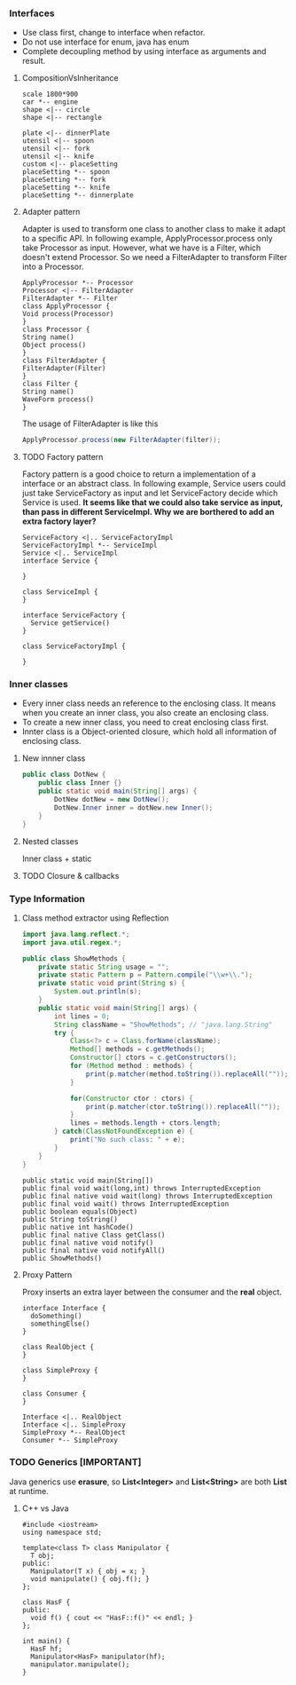 *** Interfaces
- Use class first, change to interface when refactor.
- Do not use interface for enum, java has enum
- Complete decoupling method by using interface as arguments and result.
**** CompositionVsInheritance
#+BEGIN_SRC plantuml :file compositionVsInheritance.png
scale 1800*900
car *-- engine
shape <|-- circle
shape <|-- rectangle

plate <|-- dinnerPlate
utensil <|-- spoon
utensil <|-- fork
utensil <|-- knife
custom <|-- placeSetting
placeSetting *-- spoon
placeSetting *-- fork
placeSetting *-- knife
placeSetting *-- dinnerplate
#+END_SRC

#+RESULTS:
[[file:compositionVsInheritance.png]]

**** Adapter pattern
Adapter is used to transform one class to another class to make it adapt to a specific API. In following example, ApplyProcessor.process only take Processor as input. However, what we have is a Filter, which doesn't extend Processor. So we need a FilterAdapter to transform Filter into a Processor.
#+BEGIN_SRC plantuml :file adapter.png
  ApplyProcessor *-- Processor
  Processor <|-- FilterAdapter
  FilterAdapter *-- Filter
  class ApplyProcessor {
  Void process(Processor)
  }
  class Processor {
  String name()
  Object process()
  }
  class FilterAdapter {
  FilterAdapter(Filter)
  }
  class Filter {
  String name()
  WaveForm process()
  }
#+END_SRC

#+RESULTS:
[[file:adapter.png]]

The usage of FilterAdapter is like this

#+BEGIN_SRC java
  ApplyProcessor.process(new FilterAdapter(filter));
#+END_SRC
**** TODO Factory pattern
Factory pattern is a good choice to return a implementation of a interface or an abstract class. In following example, Service users could just take ServiceFactory as input and let ServiceFactory decide which Service is used. *It seems like that we could also take service as input, than pass in different ServiceImpl. Why we are borthered to add an extra factory layer?*
#+BEGIN_SRC plantuml :file factory.png
  ServiceFactory <|.. ServiceFactoryImpl
  ServiceFactoryImpl *-- ServiceImpl
  Service <|.. ServiceImpl
  interface Service {

  }

  class ServiceImpl {
  }

  interface ServiceFactory {
    Service getService()
  }

  class ServiceFactoryImpl {

  }
#+END_SRC

#+RESULTS:
[[file:factory.png]]

*** Inner classes
- Every inner class needs an reference to the enclosing class. It means when you create an inner class, you also create an enclosing class.
- To create a new inner class, you need to creat enclosing class first.
- Innter class is a Object-oriented closure, which hold all information of enclosing class.
**** New innner class
#+BEGIN_SRC java
  public class DotNew {
      public class Inner {}
      public static void main(String[] args) {
          DotNew dotNew = new DotNew();
          DotNew.Inner inner = dotNew.new Inner();
      }
  }
#+END_SRC

**** Nested classes
Inner class + static

**** TODO Closure & callbacks

*** Type Information
**** Class method extractor using Reflection
#+HEADERS: :classname ShowMethods
#+BEGIN_SRC java :results output :exports both :classname ShowMethods
  import java.lang.reflect.*;
  import java.util.regex.*;

  public class ShowMethods {
      private static String usage = "";
      private static Pattern p = Pattern.compile("\\w+\\.");
      private static void print(String s) {
          System.out.println(s);
      }
      public static void main(String[] args) {
          int lines = 0;
          String className = "ShowMethods"; // "java.lang.String"
          try {
              Class<?> c = Class.forName(className);
              Method[] methods = c.getMethods();
              Constructor[] ctors = c.getConstructors();
              for (Method method : methods) {
                  print(p.matcher(method.toString()).replaceAll(""));
              }

              for(Constructor ctor : ctors) {
                  print(p.matcher(ctor.toString()).replaceAll(""));
              }
              lines = methods.length + ctors.length;
          } catch(ClassNotFoundException e) {
              print("No such class: " + e);
          }
      }
  }
#+END_SRC

#+RESULTS:
#+begin_example
public static void main(String[])
public final void wait(long,int) throws InterruptedException
public final native void wait(long) throws InterruptedException
public final void wait() throws InterruptedException
public boolean equals(Object)
public String toString()
public native int hashCode()
public final native Class getClass()
public final native void notify()
public final native void notifyAll()
public ShowMethods()
#+end_example

**** Proxy Pattern
Proxy inserts an extra layer between the consumer and the *real* object.
#+BEGIN_SRC plantuml :file proxy_pattern.png
  interface Interface {
    doSomething()
    somethingElse()
  }

  class RealObject {
  }

  class SimpleProxy {
  }

  class Consumer {
  }

  Interface <|.. RealObject
  Interface <|.. SimpleProxy
  SimpleProxy *-- RealObject
  Consumer *-- SimpleProxy
#+END_SRC

#+RESULTS:
[[file:proxy_pattern.png]]

*** TODO Generics [IMPORTANT]
Java generics use *erasure*, so *List<Integer>* and *List<String>* are both *List* at runtime.
**** C++ vs Java
#+BEGIN_SRC C++
  #include <iostream>
  using namespace std;

  template<class T> class Manipulator {
    T obj;
  public:
    Manipulator(T x) { obj = x; }
    void manipulate() { obj.f(); }
  };

  class HasF {
  public:
    void f() { cout << "HasF::f()" << endl; }
  };

  int main() {
    HasF hf;
    Manipulator<HasF> manipulator(hf);
    manipulator.manipulate();
  }
#+END_SRC

#+RESULTS:

